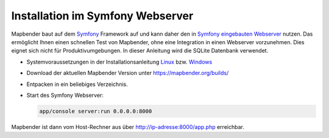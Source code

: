 .. _installation_symfony_de:

Installation im Symfony Webserver
#################################

Mapbender baut auf dem `Symfony <http://symfony.com/>`_ Framework auf und kann daher den in `Symfony eingebauten Webserver <http://symfony.com/doc/current/cookbook/web_server/built_in.html>`_ nutzen. Das ermöglicht Ihnen einen schnellen Test von Mapbender, ohne eine Integration in einen Webserver vorzunehmen. Dies eignet sich nicht für Produktivumgebungen. In dieser Anleitung wird die SQLite Datenbank verwendet.

* Systemvoraussetzungen in der Installationsanleitung `Linux <installation_ubuntu.html>`_ bzw. `Windows <installation_windows.html>`_ 
* Download der aktuellen Mapbender Version unter https://mapbender.org/builds/
* Entpacken in ein beliebiges Verzeichnis.
* Start des Symfony Webserver:

  .. code-block:: bash

                  app/console server:run 0.0.0.0:8000

Mapbender ist dann vom Host-Rechner aus über http://ip-adresse:8000/app.php erreichbar.
